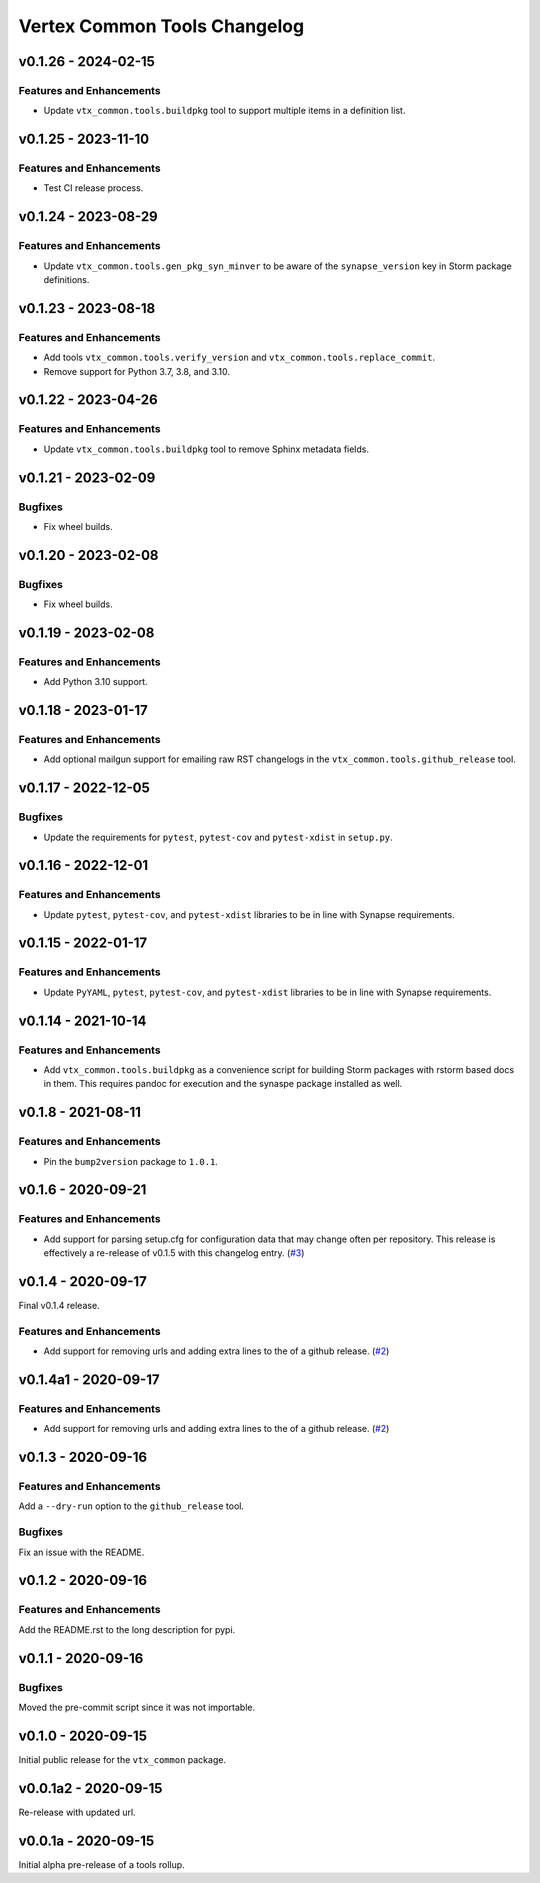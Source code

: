 *****************************
Vertex Common Tools Changelog
*****************************

v0.1.26 - 2024-02-15
====================

Features and Enhancements
-------------------------
- Update ``vtx_common.tools.buildpkg`` tool to support multiple items in a definition list.

v0.1.25 - 2023-11-10
====================

Features and Enhancements
-------------------------
- Test CI release process.

v0.1.24 - 2023-08-29
====================

Features and Enhancements
-------------------------
- Update ``vtx_common.tools.gen_pkg_syn_minver`` to be aware of the
  ``synapse_version`` key in Storm package definitions.

v0.1.23 - 2023-08-18
====================

Features and Enhancements
-------------------------
- Add tools ``vtx_common.tools.verify_version`` and
  ``vtx_common.tools.replace_commit``.
- Remove support for Python 3.7, 3.8, and 3.10.

v0.1.22 - 2023-04-26
====================

Features and Enhancements
-------------------------
- Update ``vtx_common.tools.buildpkg`` tool to remove Sphinx metadata fields.

v0.1.21 - 2023-02-09
====================

Bugfixes
--------
- Fix wheel builds.

v0.1.20 - 2023-02-08
====================

Bugfixes
--------
- Fix wheel builds.

v0.1.19 - 2023-02-08
====================

Features and Enhancements
-------------------------
- Add Python 3.10 support.

v0.1.18 - 2023-01-17
====================

Features and Enhancements
-------------------------
- Add optional mailgun support for emailing raw RST changelogs in the
  ``vtx_common.tools.github_release`` tool.

v0.1.17 - 2022-12-05
====================

Bugfixes
--------
- Update the requirements for ``pytest``, ``pytest-cov`` and ``pytest-xdist``
  in ``setup.py``.

v0.1.16 - 2022-12-01
====================

Features and Enhancements
-------------------------

- Update ``pytest``, ``pytest-cov``, and ``pytest-xdist``
  libraries to be in line with Synapse requirements.

v0.1.15 - 2022-01-17
====================

Features and Enhancements
-------------------------

- Update ``PyYAML``, ``pytest``, ``pytest-cov``, and ``pytest-xdist``
  libraries to be in line with Synapse requirements.


v0.1.14 - 2021-10-14
====================

Features and Enhancements
-------------------------

- Add ``vtx_common.tools.buildpkg`` as a convenience script for building Storm
  packages with rstorm based docs in them. This requires pandoc for execution
  and the synaspe package installed as well.


v0.1.8 - 2021-08-11
===================

Features and Enhancements
-------------------------

- Pin the ``bump2version`` package to ``1.0.1``.


v0.1.6 - 2020-09-21
===================

Features and Enhancements
-------------------------

- Add support for parsing setup.cfg for configuration data that may change often per repository. This release is
  effectively a re-release of v0.1.5 with this changelog entry.
  (`#3 <https://github.com/vertexproject/common-tools/pull/3>`_)


v0.1.4 - 2020-09-17
===================

Final v0.1.4 release.

Features and Enhancements
-------------------------

- Add support for removing urls and adding extra lines to the of a github release.
  (`#2 <https://github.com/vertexproject/common-tools/pull/2>`_)


v0.1.4a1 - 2020-09-17
=====================

Features and Enhancements
-------------------------

- Add support for removing urls and adding extra lines to the of a github release.
  (`#2 <https://github.com/vertexproject/common-tools/pull/2>`_)


v0.1.3 - 2020-09-16
===================

Features and Enhancements
-------------------------

Add a ``--dry-run`` option to the ``github_release`` tool.


Bugfixes
--------

Fix an issue with the README.


v0.1.2 - 2020-09-16
===================

Features and Enhancements
-------------------------

Add the README.rst to the long description for pypi.


v0.1.1 - 2020-09-16
===================

Bugfixes
--------

Moved the pre-commit script since it was not importable.

v0.1.0 - 2020-09-15
===================

Initial public release for the ``vtx_common`` package.


v0.0.1a2 - 2020-09-15
=====================

Re-release with updated url.


v0.0.1a - 2020-09-15
====================

Initial alpha pre-release of a tools rollup.
